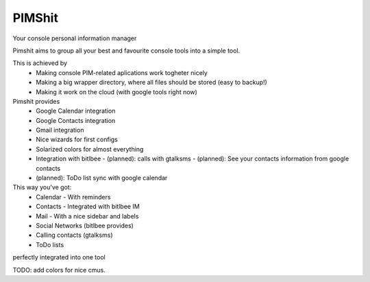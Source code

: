 PIMShit
=======

Your console personal information manager

Pimshit aims to group all your best and favourite console tools into a simple tool.

This is achieved by
    - Making console PIM-related aplications work togheter nicely
    - Making a big wrapper directory, where all files should be stored (easy to backup!)
    - Making it work on the cloud (with google tools right now)

Pimshit provides
    - Google Calendar integration
    - Google Contacts integration
    - Gmail integration
    - Nice wizards for first configs
    - Solarized colors for almost everything
    - Integration with bitlbee
      - (planned): calls with gtalksms
      - (planned): See your contacts information from google contacts
    - (planned): ToDo list sync with google calendar

This way you've got:
    - Calendar
      - With reminders
    - Contacts
      - Integrated with bitlbee IM
    - Mail
      - With a nice sidebar and labels
    - Social Networks (bitlbee provides)
    - Calling contacts (gtalksms)
    - ToDo lists
perfectly integrated into one tool

TODO: add colors for nice cmus.


